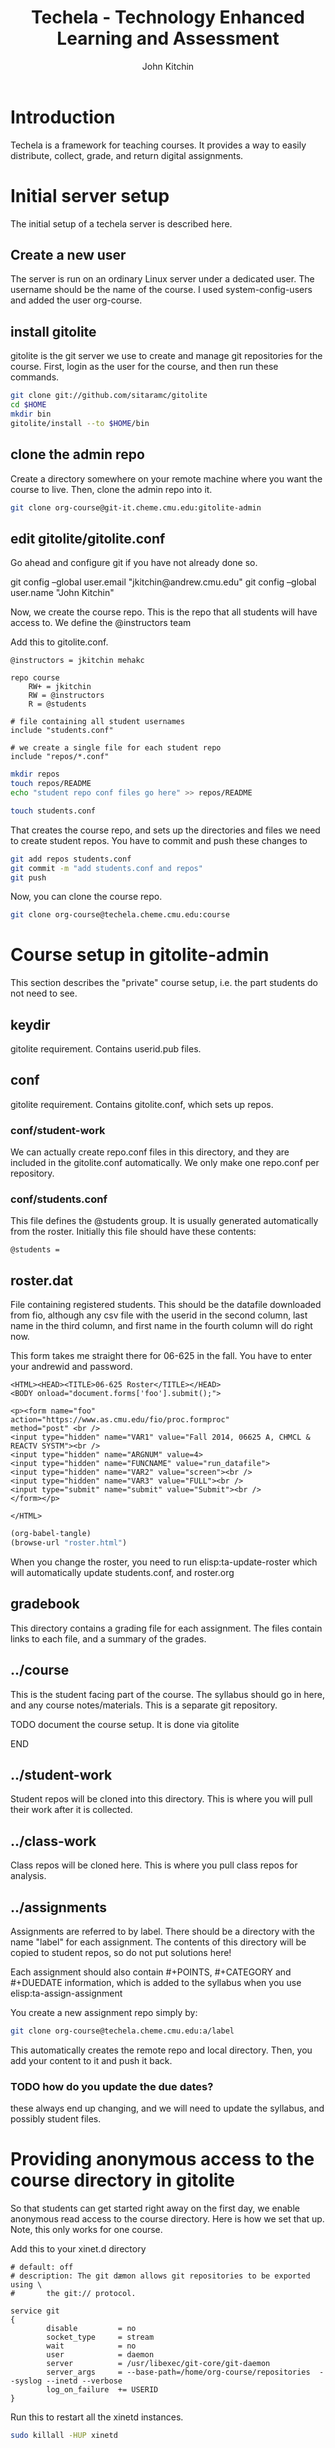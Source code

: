 #+TITLE: Techela - Technology Enhanced Learning and Assessment
#+AUTHOR: John Kitchin

* Introduction

Techela is a framework for teaching courses. It provides a way to easily distribute, collect, grade, and return digital assignments. 

* Initial server setup
The initial setup of a techela server is described here.
** Create a new user
The server is run on an ordinary Linux server under a dedicated user. The username should be the name of the course. I used system-config-users and added the user org-course.

** install gitolite
gitolite is the git server we use to create and manage git repositories for the course. First, login as the user for the course, and then run these commands.

#+BEGIN_SRC sh
git clone git://github.com/sitaramc/gitolite
cd $HOME
mkdir bin
gitolite/install --to $HOME/bin
#+END_SRC

** clone the admin repo
Create a directory somewhere on your remote machine where you want the course to live. Then, clone the admin repo into it. 

#+BEGIN_SRC sh
git clone org-course@git-it.cheme.cmu.edu:gitolite-admin
#+END_SRC

** edit gitolite/gitolite.conf
Go ahead and configure git if you have not already done so.

  git config --global user.email "jkitchin@andrew.cmu.edu"
  git config --global user.name "John Kitchin"

Now, we create the course repo. This is the repo that all students will have access to. We define the @instructors team


Add this to gitolite.conf.

#+BEGIN_EXAMPLE
@instructors = jkitchin mehakc

repo course
    RW+ = jkitchin
    RW = @instructors
    R = @students

# file containing all student usernames
include "students.conf"

# we create a single file for each student repo
include "repos/*.conf"
#+END_EXAMPLE

#+BEGIN_SRC sh
mkdir repos
touch repos/README
echo "student repo conf files go here" >> repos/README

touch students.conf
#+END_SRC

That creates the course repo, and sets up the directories and files we need to create student repos. You have to commit and push these changes to 

#+BEGIN_SRC sh
git add repos students.conf
git commit -m "add students.conf and repos"
git push
#+END_SRC

Now, you can clone the course repo.

#+BEGIN_SRC sh
git clone org-course@techela.cheme.cmu.edu:course
#+END_SRC

* Course setup in gitolite-admin
This section describes the "private" course setup, i.e. the part students do not need to see.

** keydir
gitolite requirement. Contains userid.pub files.

** conf
gitolite requirement. Contains gitolite.conf, which sets up repos.

*** conf/student-work
We can actually create repo.conf files in this directory, and they are included in the gitolite.conf automatically. We only make one repo.conf per repository.
*** conf/students.conf
This file defines the @students group. It is usually generated automatically from the roster.
Initially this file should have these contents:

#+BEGIN_EXAMPLE
@students =
#+END_EXAMPLE

** roster.dat
File containing registered students. This should be the datafile downloaded from fio, although any csv file with the userid in the second column, last name in the third column, and first name in the fourth column will do right now.

This form takes me straight there for 06-625 in the fall. You have to enter your andrewid and password.

#+BEGIN_SRC text :tangle roster.html
<HTML><HEAD><TITLE>06-625 Roster</TITLE></HEAD>
<BODY onload="document.forms['foo'].submit();">

<p><form name="foo"
action="https://www.as.cmu.edu/fio/proc.formproc" 
method="post" <br />
<input type="hidden" name="VAR1" value="Fall 2014, 06625 A, CHMCL & REACTV SYSTM"><br />
<input type="hidden" name="ARGNUM" value=4>
<input type="hidden" name="FUNCNAME" value="run_datafile">
<input type="hidden" name="VAR2" value="screen"><br />
<input type="hidden" name="VAR3" value="FULL"><br />
<input type="submit" name="submit" value="Submit"><br />
</form></p>

</HTML>
#+END_SRC

#+BEGIN_SRC emacs-lisp
(org-babel-tangle)
(browse-url "roster.html")
#+END_SRC

When you change the roster, you need to run elisp:ta-update-roster which will automatically update students.conf, and roster.org

** gradebook
This directory contains a grading file for each assignment. The files contain links to each file, and a summary of the grades.

** ../course
This is the student facing part of the course. The syllabus should go in here, and any course notes/materials. This is a separate git repository.

*************** TODO document the course setup. It is done via gitolite
*************** END


** ../student-work
Student repos will be cloned into this directory. This is where you will pull their work after it is collected.

** ../class-work
Class repos will be cloned here. This is where you pull class repos for analysis.

** ../assignments
Assignments are referred to by label. There should be a directory with the name "label" for each assignment. The contents of this directory will be copied to student repos, so do not put solutions here!

Each assignment should also contain #+POINTS, #+CATEGORY and #+DUEDATE information, which is added to the syllabus when you use elisp:ta-assign-assignment

You create a new assignment repo simply by:

#+BEGIN_SRC sh
git clone org-course@techela.cheme.cmu.edu:a/label
#+END_SRC

This automatically creates the remote repo and local directory. Then, you add your content to it and push it back. 

*** TODO how do you update the due dates? 
these always end up changing, and we will need to update the syllabus, and possibly student files.

* Providing anonymous access to the course directory in gitolite
So that students can get started right away on the first day, we enable anonymous read access to the course directory. Here is how we set that up. Note, this only works for one course.

Add this to your xinet.d directory 
#+BEGIN_SRC text :tangle git
# default: off
# description: The git dæmon allows git repositories to be exported using \
#       the git:// protocol.

service git
{
        disable         = no
        socket_type     = stream
        wait            = no
        user            = daemon
        server          = /usr/libexec/git-core/git-daemon
        server_args     = --base-path=/home/org-course/repositories  --syslog --inetd --verbose
        log_on_failure  += USERID
}
#+END_SRC

Run this to restart all the xinetd instances.
#+BEGIN_SRC sh
sudo killall -HUP xinetd
#+END_SRC

We have to add daemon to the course group.
#+BEGIN_SRC sh
usermod -a -G org-course daemon
#+END_SRC

And finally give the group read access to the course repository. Note that you have to give +x access to the parent directories.

#+BEGIN_SRC sh
chmod g+x /home/org-course
chmod g+x /home/org-course/repositories
chmod -R g+rx /home/org-course/repositories/course.git
#+END_SRC


* Running your course
** Create assignments
Each assignment exists in a directory LABEL in gitolite-admin/assignments. In this directory there should be a LABEL.org file. You put the assignment directions in that file. You can put whatever other files you want in the LABEL directory.

You can use elisp:ta-create-assignment to automatically create the directory, the org-file, and the git repo. This will prompt you for important properties of the assignment like the points, category, due date, etc... You will have to create the assignment after that, commit the changes and push them to the server before you assign them.

** Assign assignments
Assignment is a multistep process. First, you create the assignment, commit and push it to the server. Then, you need to create repos for each student. This is done with elisp:ta-create-assignment-repos. That will create repos for each student that are empty, and with no access for the students. Next, you assign an assignment with elisp:ta-assign-assignment. This will give students access to the assignment, and give them RW access to their repo to turn it in. Finally, an entry in the syllabus is added so the students will know when it is due.


** Collect assignments

There are a few steps in collecting an assignment too. The fastest step is to run elisp:ta-collect, which simply changes the student repos to read-only. To view the work, you must run elisp:ta-pull-repos, which will pull all the student work to your local repo.

** Grade assignments
You have to run elisp:ta-grade, which will collect the assignment, pull them, and generate a grading document with links to each assignment. You will click on each link to grade each assignment. In each assignment, use the functions elisp:gb-feedback, elisp:gb-feedback-typo, and finally elisp:gb-grade. You will be prompted for a letter grade for each category of the rubric. This function will compute the weighted average grade.

** Returning assignments
Run elisp:ta-return to commit all changes to each student repo and push them back to the server.


